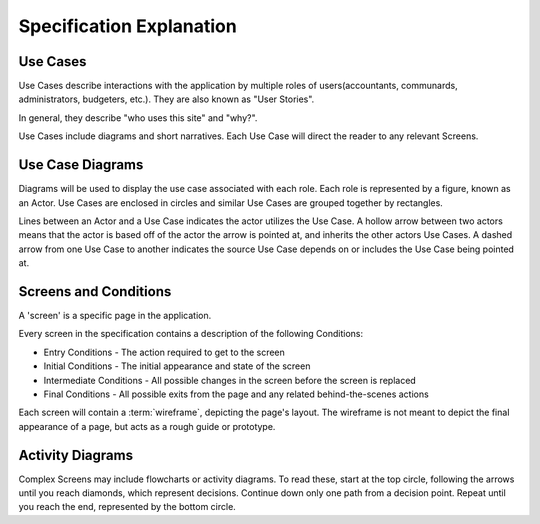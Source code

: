 .. _Specification Explanation:

==============================
Specification Explanation
==============================

Use Cases
==========

Use Cases describe interactions with the application by multiple roles of
users(accountants, communards, administrators, budgeters, etc.). They are also
known as "User Stories".

In general, they describe "who uses this site" and "why?".

Use Cases include diagrams and short narratives. Each Use Case will direct the
reader to any relevant Screens.

Use Case Diagrams
==================

Diagrams will be used to display the use case associated with each role. Each
role is represented by a figure, known as an Actor. Use Cases are enclosed
in circles and similar Use Cases are grouped together by rectangles.

Lines between an Actor and a Use Case indicates the actor utilizes the Use
Case. A hollow arrow between two actors means that the actor is based off of
the actor the arrow is pointed at, and inherits the other actors Use Cases. A
dashed arrow from one Use Case to another indicates the source Use Case depends
on or includes the Use Case being pointed at.


.. uml::
    :includegraphics: scale=.5

    left to right direction
    :Sample Actor: as act
    :Similar Actor: as act2
    act2 --|> act : extends
    :Different Actor: as act3

    rectangle "Some Grouping" {
        act -- (A Use Case)
        (A shared Use Case) as SUC
        act3 -- SUC
        act2 -- SUC
        act -- (I depend on another Use Case)
        (I depend on another Use Case) .> (A Use Case) : depends on
    }

.. _Conditions Explanation:

Screens and Conditions
=======================

A 'screen' is a specific page in the application.

Every screen in the specification contains a description of the following
Conditions:

* Entry Conditions - The action required to get to the screen
* Initial Conditions - The initial appearance and state of the screen
* Intermediate Conditions - All possible changes in the screen before the
  screen is replaced
* Final Conditions - All possible exits from the page and any related
  behind-the-scenes actions

Each screen will contain a :term:`wireframe`, depicting the page's layout. The
wireframe is not meant to depict the final appearance of a page, but acts as a
rough guide or prototype.

Activity Diagrams
==================

Complex Screens may include flowcharts or activity diagrams. To read these,
start at the top circle, following the arrows until you reach diamonds, which
represent decisions. Continue down only one path from a decision point. Repeat
until you reach the end, represented by the bottom circle.

.. uml::
    :includegraphics: scale=.6

    (*) --> Start Here
    -> Then Do This
    if "Stop reading?" then
        -->[yes] "Bye."
        -> (*)
    else
        ->[no] "Then Read This"
        --> "Then Do This"
